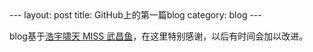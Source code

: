 #+STARTUP: showall indent
#+STARTUP: hidestars
#+BEGIN_HTML
---
layout: post
title: GitHub上的第一篇blog
category: blog
---
#+END_HTML
blog基于[[http://chxt6896.github.com/][浩宇啸天 MISS 武昌鱼]]，在这里特别感谢，以后有时间会加以改进。


